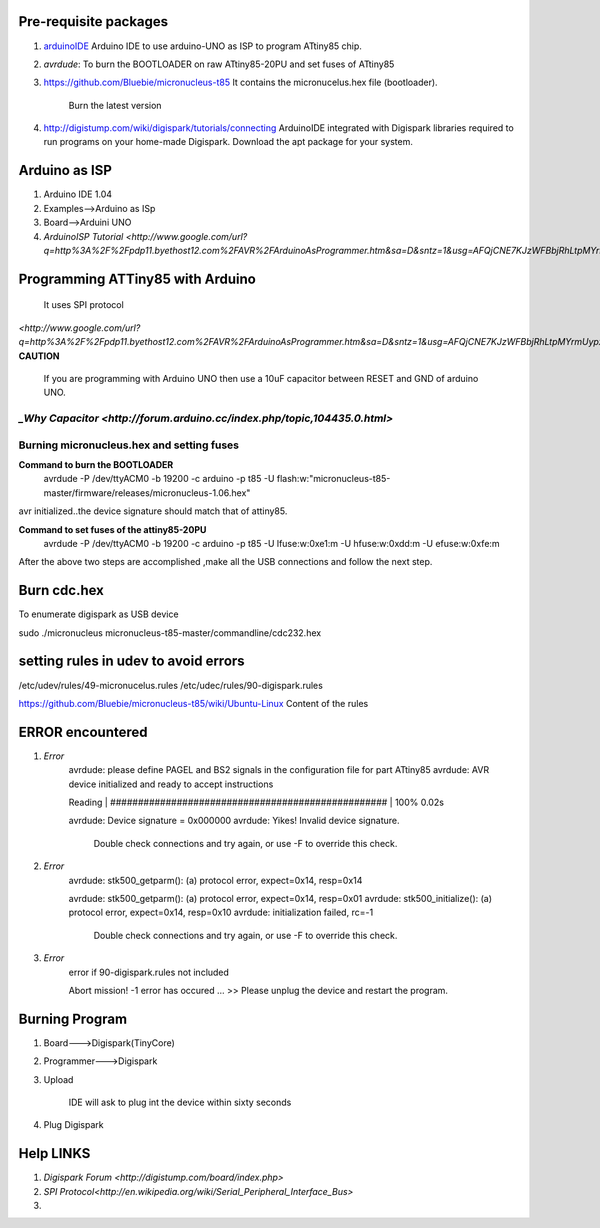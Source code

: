======================
Pre-requisite packages
======================

#. `arduinoIDE <http://arduino.cc/en/Main/Software>`_ Arduino IDE to use
   arduino-UNO as ISP to program ATtiny85 chip.

#. *avrdude*: To burn the BOOTLOADER on raw ATtiny85-20PU and set
   fuses of ATtiny85

#. `https://github.com/Bluebie/micronucleus-t85
   <https://github.com/Bluebie/micronucleus-t85/>`_ It contains the
   micronucelus.hex file (bootloader).
    Burn the latest version

#. `http://digistump.com/wiki/digispark/tutorials/connecting
   <http://digistump.com/wiki/digispark/tutorials/connecting>`_
   ArduinoIDE integrated with Digispark libraries required to run programs on your
   home-made Digispark.
   Download the apt package for your system.


==============
Arduino as ISP
==============
#. Arduino IDE 1.04
#. Examples-->Arduino as ISp
#. Board-->Arduini UNO 
#. `ArduinoISP Tutorial <http://www.google.com/url?q=http%3A%2F%2Fpdp11.byethost12.com%2FAVR%2FArduinoAsProgrammer.htm&sa=D&sntz=1&usg=AFQjCNE7KJzWFBbjRhLtpMYrmUypxO8VHQ>`


================================
Programming ATTiny85 with Arduino
================================
 It uses SPI protocol
`<http://www.google.com/url?q=http%3A%2F%2Fpdp11.byethost12.com%2FAVR%2FArduinoAsProgrammer.htm&sa=D&sntz=1&usg=AFQjCNE7KJzWFBbjRhLtpMYrmUypxO8VHQ>`
**CAUTION**
  If you are programming with Arduino UNO then use a 10uF capacitor between RESET and GND of arduino UNO.
`_Why Capacitor <http://forum.arduino.cc/index.php/topic,104435.0.html>`
==========================================
Burning micronucleus.hex and setting fuses
==========================================
**Command to burn the BOOTLOADER**
  avrdude -P /dev/ttyACM0 -b 19200 -c arduino -p t85 -U  flash:w:"micronucleus-t85-master/firmware/releases/micronucleus-1.06.hex"

avr initialized..the device signature should match that of attiny85. 

**Command to set fuses of the attiny85-20PU**
  avrdude -P /dev/ttyACM0 -b 19200 -c arduino -p t85 -U lfuse:w:0xe1:m -U hfuse:w:0xdd:m -U efuse:w:0xfe:m


After the above two steps are accomplished ,make all the USB connections and follow the next step.

============
Burn cdc.hex 
============
To enumerate digispark as USB device 

sudo ./micronucleus micronucleus-t85-master/commandline/cdc232.hex

=====================================
setting rules in udev to avoid errors
=====================================
/etc/udev/rules/49-micronucelus.rules
/etc/udec/rules/90-digispark.rules

`<https://github.com/Bluebie/micronucleus-t85/wiki/Ubuntu-Linux>`_ Content of the rules

=================
ERROR encountered
=================
#. *Error*
	avrdude: please define PAGEL and BS2 signals in the configuration file for part ATtiny85
	avrdude: AVR device initialized and ready to accept instructions

	Reading | ################################################## | 100% 0.02s

	avrdude: Device signature = 0x000000
	avrdude: Yikes!  Invalid device signature.
		 Double check connections and try again, or use -F to override
		 this check.
#. *Error*
	avrdude: stk500_getparm(): (a) protocol error, expect=0x14, resp=0x14

	avrdude: stk500_getparm(): (a) protocol error, expect=0x14, resp=0x01
	avrdude: stk500_initialize(): (a) protocol error, expect=0x14, resp=0x10
	avrdude: initialization failed, rc=-1
		 Double check connections and try again, or use -F to override
		 this check.
#. *Error*
	error if 90-digispark.rules not included

	Abort mission! -1 error has occured ...
	>> Please unplug the device and restart the program.

===============
Burning Program
===============

#. Board--->Digispark(TinyCore)
#. Programmer--->Digispark
#. Upload

	IDE will ask to plug int the device within sixty seconds	

#. Plug Digispark

==========
Help LINKS
==========
#.  `Digispark Forum <http://digistump.com/board/index.php>`

#. `SPI Protocol<http://en.wikipedia.org/wiki/Serial_Peripheral_Interface_Bus>`

#.
